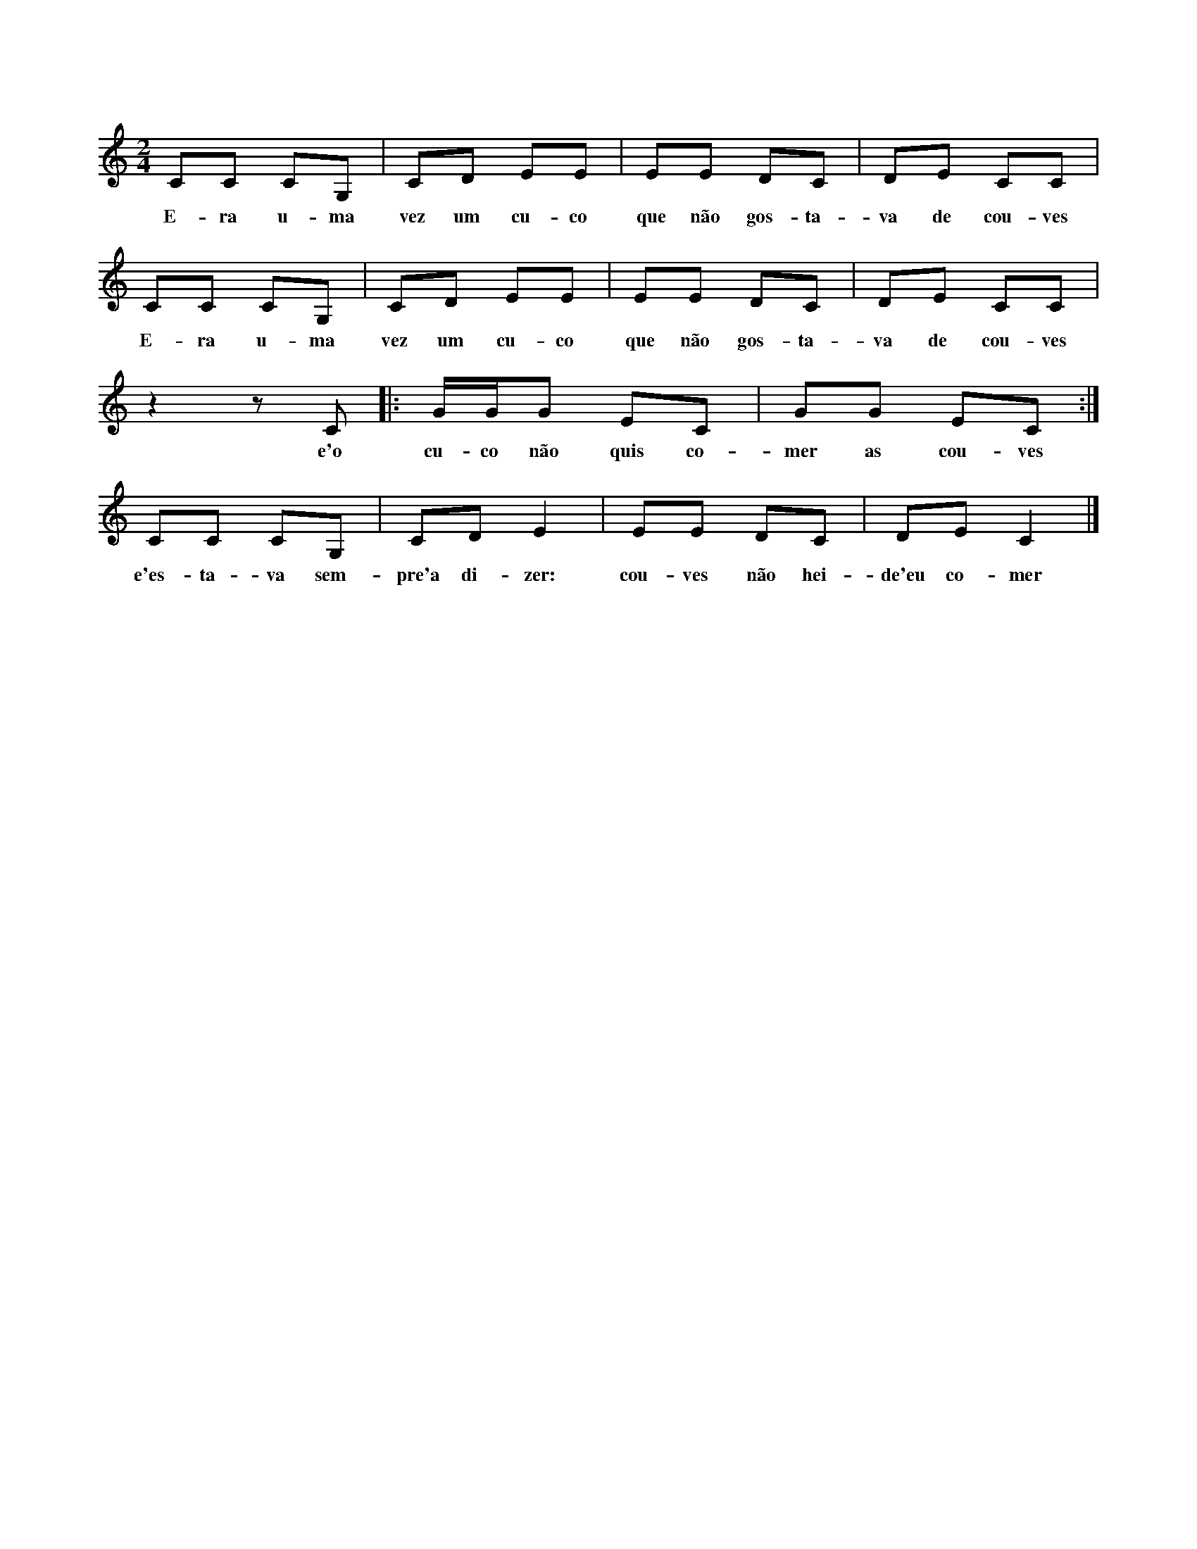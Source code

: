 
X: 1
M: 2/4
K: C
L: 1/8
CC CG, | CD EE | EE DC | DE CC |
w:E-ra u-ma vez um cu-co que não gos-ta-va de cou-ves
CC CG, | CD EE | EE DC | DE CC |
w:E-ra u-ma vez um cu-co que não gos-ta-va de cou-ves
z2 z C |: G/2G/2G EC | GG EC :|
w:e'o cu-co não quis co-mer as cou-ves
CC CG, | CD E2 | EE DC | DE C2 |]
w:e'es-ta-va sem-pre'a di-zer: cou-ves não hei-de'eu co-mer
